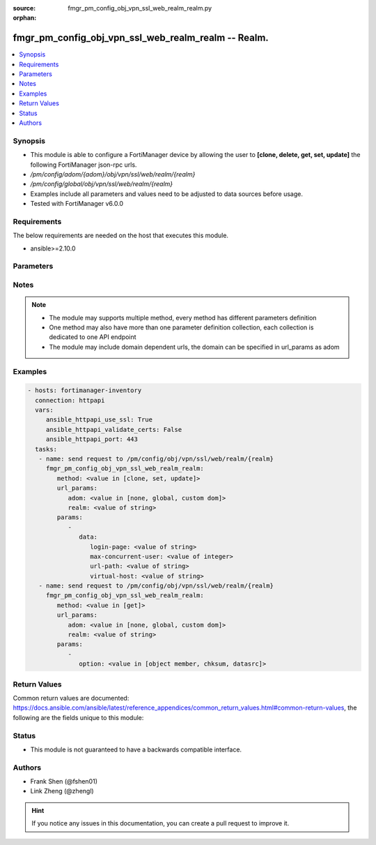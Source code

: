 :source: fmgr_pm_config_obj_vpn_ssl_web_realm_realm.py

:orphan:

.. _fmgr_pm_config_obj_vpn_ssl_web_realm_realm:

fmgr_pm_config_obj_vpn_ssl_web_realm_realm -- Realm.
++++++++++++++++++++++++++++++++++++++++++++++++++++

.. versionadded:: 2.10

.. contents::
   :local:
   :depth: 1


Synopsis
--------

- This module is able to configure a FortiManager device by allowing the user to **[clone, delete, get, set, update]** the following FortiManager json-rpc urls.
- `/pm/config/adom/{adom}/obj/vpn/ssl/web/realm/{realm}`
- `/pm/config/global/obj/vpn/ssl/web/realm/{realm}`
- Examples include all parameters and values need to be adjusted to data sources before usage.
- Tested with FortiManager v6.0.0


Requirements
------------
The below requirements are needed on the host that executes this module.

- ansible>=2.10.0



Parameters
----------

.. raw:: html

 <ul>
 <li><span class="li-head">url_params</span> - parameters in url path <span class="li-normal">type: dict</span> <span class="li-required">required: true</span></li>
 <ul class="ul-self">
 <li><span class="li-head">adom</span> - the domain prefix <span class="li-normal">type: str</span> <span class="li-normal"> choices: none, global, custom dom</span></li>
 <li><span class="li-head">realm</span> - the object name <span class="li-normal">type: str</span> </li>
 </ul>
 <li><span class="li-head">parameters for method: [clone, set, update]</span> - Realm.</li>
 <ul class="ul-self">
 <li><span class="li-head">data</span> - No description for the parameter <span class="li-normal">type: dict</span> <ul class="ul-self">
 <li><span class="li-head">login-page</span> - Replacement HTML for SSL-VPN login page. <span class="li-normal">type: str</span> </li>
 <li><span class="li-head">max-concurrent-user</span> - Maximum concurrent users (0 - 65535, 0 means unlimited). <span class="li-normal">type: int</span> </li>
 <li><span class="li-head">url-path</span> - URL path to access SSL-VPN login page. <span class="li-normal">type: str</span> </li>
 <li><span class="li-head">virtual-host</span> - Virtual host name for realm. <span class="li-normal">type: str</span> </li>
 </ul>
 </ul>
 <li><span class="li-head">parameters for method: [delete]</span> - Realm.</li>
 <ul class="ul-self">
 </ul>
 <li><span class="li-head">parameters for method: [get]</span> - Realm.</li>
 <ul class="ul-self">
 <li><span class="li-head">option</span> - Set fetch option for the request. <span class="li-normal">type: str</span>  <span class="li-normal">choices: [object member, chksum, datasrc]</span> </li>
 </ul>
 </ul>






Notes
-----
.. note::

   - The module may supports multiple method, every method has different parameters definition

   - One method may also have more than one parameter definition collection, each collection is dedicated to one API endpoint

   - The module may include domain dependent urls, the domain can be specified in url_params as adom

Examples
--------

.. code-block:: yaml+jinja

 - hosts: fortimanager-inventory
   connection: httpapi
   vars:
      ansible_httpapi_use_ssl: True
      ansible_httpapi_validate_certs: False
      ansible_httpapi_port: 443
   tasks:
    - name: send request to /pm/config/obj/vpn/ssl/web/realm/{realm}
      fmgr_pm_config_obj_vpn_ssl_web_realm_realm:
         method: <value in [clone, set, update]>
         url_params:
            adom: <value in [none, global, custom dom]>
            realm: <value of string>
         params:
            - 
               data: 
                  login-page: <value of string>
                  max-concurrent-user: <value of integer>
                  url-path: <value of string>
                  virtual-host: <value of string>
    - name: send request to /pm/config/obj/vpn/ssl/web/realm/{realm}
      fmgr_pm_config_obj_vpn_ssl_web_realm_realm:
         method: <value in [get]>
         url_params:
            adom: <value in [none, global, custom dom]>
            realm: <value of string>
         params:
            - 
               option: <value in [object member, chksum, datasrc]>



Return Values
-------------


Common return values are documented: https://docs.ansible.com/ansible/latest/reference_appendices/common_return_values.html#common-return-values, the following are the fields unique to this module:


.. raw:: html

 <ul>
 <li><span class="li-return"> return values for method: [clone, delete, set, update]</span> </li>
 <ul class="ul-self">
 <li><span class="li-return">status</span>
 - No description for the parameter <span class="li-normal">type: dict</span> <ul class="ul-self">
 <li> <span class="li-return"> code </span> - No description for the parameter <span class="li-normal">type: int</span>  </li>
 <li> <span class="li-return"> message </span> - No description for the parameter <span class="li-normal">type: str</span>  </li>
 </ul>
 <li><span class="li-return">url</span>
 - No description for the parameter <span class="li-normal">type: str</span>  <span class="li-normal">example: /pm/config/adom/{adom}/obj/vpn/ssl/web/realm/{realm}</span>  </li>
 </ul>
 <li><span class="li-return"> return values for method: [get]</span> </li>
 <ul class="ul-self">
 <li><span class="li-return">data</span>
 - No description for the parameter <span class="li-normal">type: dict</span> <ul class="ul-self">
 <li> <span class="li-return"> login-page </span> - Replacement HTML for SSL-VPN login page. <span class="li-normal">type: str</span>  </li>
 <li> <span class="li-return"> max-concurrent-user </span> - Maximum concurrent users (0 - 65535, 0 means unlimited). <span class="li-normal">type: int</span>  </li>
 <li> <span class="li-return"> url-path </span> - URL path to access SSL-VPN login page. <span class="li-normal">type: str</span>  </li>
 <li> <span class="li-return"> virtual-host </span> - Virtual host name for realm. <span class="li-normal">type: str</span>  </li>
 </ul>
 <li><span class="li-return">status</span>
 - No description for the parameter <span class="li-normal">type: dict</span> <ul class="ul-self">
 <li> <span class="li-return"> code </span> - No description for the parameter <span class="li-normal">type: int</span>  </li>
 <li> <span class="li-return"> message </span> - No description for the parameter <span class="li-normal">type: str</span>  </li>
 </ul>
 <li><span class="li-return">url</span>
 - No description for the parameter <span class="li-normal">type: str</span>  <span class="li-normal">example: /pm/config/adom/{adom}/obj/vpn/ssl/web/realm/{realm}</span>  </li>
 </ul>
 </ul>





Status
------

- This module is not guaranteed to have a backwards compatible interface.


Authors
-------

- Frank Shen (@fshen01)
- Link Zheng (@zhengl)


.. hint::

    If you notice any issues in this documentation, you can create a pull request to improve it.



